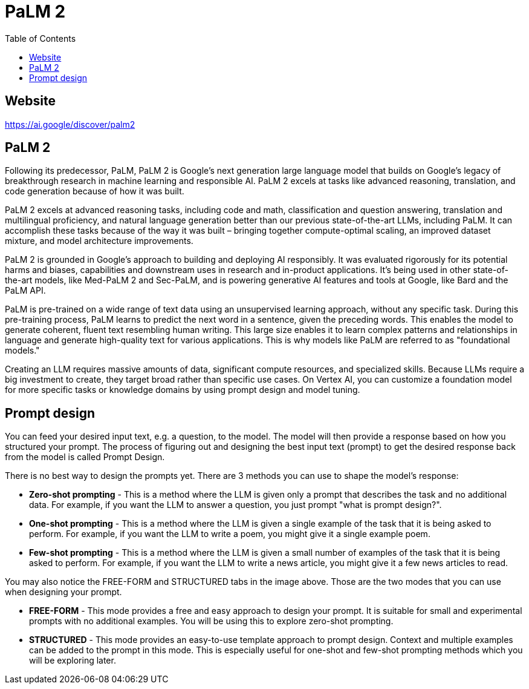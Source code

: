 = PaLM 2
:toc: manual

== Website

https://ai.google/discover/palm2

== PaLM 2

Following its predecessor, PaLM, PaLM 2 is Google's next generation large language model that builds on Google’s legacy of breakthrough research in machine learning and responsible AI. PaLM 2 excels at tasks like advanced reasoning, translation, and code generation because of how it was built.

PaLM 2 excels at advanced reasoning tasks, including code and math, classification and question answering, translation and multilingual proficiency, and natural language generation better than our previous state-of-the-art LLMs, including PaLM. It can accomplish these tasks because of the way it was built – bringing together compute-optimal scaling, an improved dataset mixture, and model architecture improvements.

PaLM 2 is grounded in Google’s approach to building and deploying AI responsibly. It was evaluated rigorously for its potential harms and biases, capabilities and downstream uses in research and in-product applications. It’s being used in other state-of-the-art models, like Med-PaLM 2 and Sec-PaLM, and is powering generative AI features and tools at Google, like Bard and the PaLM API.

PaLM is pre-trained on a wide range of text data using an unsupervised learning approach, without any specific task. During this pre-training process, PaLM learns to predict the next word in a sentence, given the preceding words. This enables the model to generate coherent, fluent text resembling human writing. This large size enables it to learn complex patterns and relationships in language and generate high-quality text for various applications. This is why models like PaLM are referred to as "foundational models."

Creating an LLM requires massive amounts of data, significant compute resources, and specialized skills. Because LLMs require a big investment to create, they target broad rather than specific use cases. On Vertex AI, you can customize a foundation model for more specific tasks or knowledge domains by using prompt design and model tuning.

== Prompt design

You can feed your desired input text, e.g. a question, to the model. The model will then provide a response based on how you structured your prompt. The process of figuring out and designing the best input text (prompt) to get the desired response back from the model is called Prompt Design.

There is no best way to design the prompts yet. There are 3 methods you can use to shape the model's response:

* *Zero-shot prompting* - This is a method where the LLM is given only a prompt that describes the task and no additional data. For example, if you want the LLM to answer a question, you just prompt "what is prompt design?".
* *One-shot prompting* - This is a method where the LLM is given a single example of the task that it is being asked to perform. For example, if you want the LLM to write a poem, you might give it a single example poem.
* *Few-shot prompting* - This is a method where the LLM is given a small number of examples of the task that it is being asked to perform. For example, if you want the LLM to write a news article, you might give it a few news articles to read.

You may also notice the FREE-FORM and STRUCTURED tabs in the image above. Those are the two modes that you can use when designing your prompt.

* *FREE-FORM* - This mode provides a free and easy approach to design your prompt. It is suitable for small and experimental prompts with no additional examples. You will be using this to explore zero-shot prompting.
* *STRUCTURED* - This mode provides an easy-to-use template approach to prompt design. Context and multiple examples can be added to the prompt in this mode. This is especially useful for one-shot and few-shot prompting methods which you will be exploring later.
